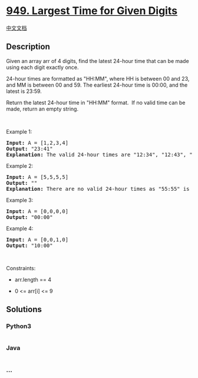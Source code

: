 * [[https://leetcode.com/problems/largest-time-for-given-digits][949.
Largest Time for Given Digits]]
  :PROPERTIES:
  :CUSTOM_ID: largest-time-for-given-digits
  :END:
[[./solution/0900-0999/0949.Largest Time for Given Digits/README.org][中文文档]]

** Description
   :PROPERTIES:
   :CUSTOM_ID: description
   :END:

#+begin_html
  <p>
#+end_html

Given an array arr of 4 digits, find the latest 24-hour time that can be
made using each digit exactly once.

#+begin_html
  </p>
#+end_html

#+begin_html
  <p>
#+end_html

24-hour times are formatted as "HH:MM", where HH is between 00 and 23,
and MM is between 00 and 59. The earliest 24-hour time is 00:00, and the
latest is 23:59.

#+begin_html
  </p>
#+end_html

#+begin_html
  <p>
#+end_html

Return the latest 24-hour time in "HH:MM" format.  If no valid time can
be made, return an empty string.

#+begin_html
  </p>
#+end_html

#+begin_html
  <p>
#+end_html

 

#+begin_html
  </p>
#+end_html

#+begin_html
  <p>
#+end_html

Example 1:

#+begin_html
  </p>
#+end_html

#+begin_html
  <pre>
  <strong>Input:</strong> A = [1,2,3,4]
  <strong>Output:</strong> &quot;23:41&quot;
  <strong>Explanation:</strong>&nbsp;The valid 24-hour times are &quot;12:34&quot;, &quot;12:43&quot;, &quot;13:24&quot;, &quot;13:42&quot;, &quot;14:23&quot;, &quot;14:32&quot;, &quot;21:34&quot;, &quot;21:43&quot;, &quot;23:14&quot;, and &quot;23:41&quot;. Of these times, &quot;23:41&quot; is the latest.
  </pre>
#+end_html

#+begin_html
  <p>
#+end_html

Example 2:

#+begin_html
  </p>
#+end_html

#+begin_html
  <pre>
  <strong>Input:</strong> A = [5,5,5,5]
  <strong>Output:</strong> &quot;&quot;
  <strong>Explanation:</strong>&nbsp;There are no valid 24-hour times as &quot;55:55&quot; is not valid.
  </pre>
#+end_html

#+begin_html
  <p>
#+end_html

Example 3:

#+begin_html
  </p>
#+end_html

#+begin_html
  <pre>
  <strong>Input:</strong> A = [0,0,0,0]
  <strong>Output:</strong> &quot;00:00&quot;
  </pre>
#+end_html

#+begin_html
  <p>
#+end_html

Example 4:

#+begin_html
  </p>
#+end_html

#+begin_html
  <pre>
  <strong>Input:</strong> A = [0,0,1,0]
  <strong>Output:</strong> &quot;10:00&quot;
  </pre>
#+end_html

#+begin_html
  <p>
#+end_html

 

#+begin_html
  </p>
#+end_html

#+begin_html
  <p>
#+end_html

Constraints:

#+begin_html
  </p>
#+end_html

#+begin_html
  <ul>
#+end_html

#+begin_html
  <li>
#+end_html

arr.length == 4

#+begin_html
  </li>
#+end_html

#+begin_html
  <li>
#+end_html

0 <= arr[i] <= 9

#+begin_html
  </li>
#+end_html

#+begin_html
  </ul>
#+end_html

** Solutions
   :PROPERTIES:
   :CUSTOM_ID: solutions
   :END:

#+begin_html
  <!-- tabs:start -->
#+end_html

*** *Python3*
    :PROPERTIES:
    :CUSTOM_ID: python3
    :END:
#+begin_src python
#+end_src

*** *Java*
    :PROPERTIES:
    :CUSTOM_ID: java
    :END:
#+begin_src java
#+end_src

*** *...*
    :PROPERTIES:
    :CUSTOM_ID: section
    :END:
#+begin_example
#+end_example

#+begin_html
  <!-- tabs:end -->
#+end_html
